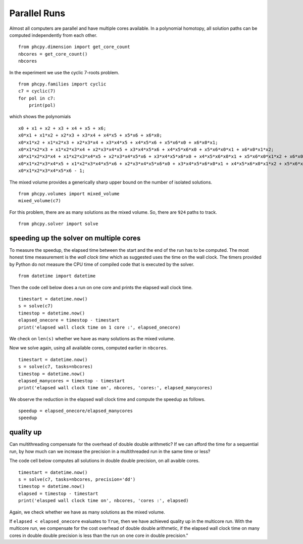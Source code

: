 Parallel Runs
=============

Almost all computers are parallel and have multiple cores available.
In a polynomial homotopy, all solution paths can be computed
independently from each other.

::

    from phcpy.dimension import get_core_count
    nbcores = get_core_count()
    nbcores

In the experiment we use the cyclic 7-roots problem.

::

    from phcpy.families import cyclic
    c7 = cyclic(7)
    for pol in c7:
        print(pol)

which shows the polynomials

::

    x0 + x1 + x2 + x3 + x4 + x5 + x6;
    x0*x1 + x1*x2 + x2*x3 + x3*x4 + x4*x5 + x5*x6 + x6*x0;
    x0*x1*x2 + x1*x2*x3 + x2*x3*x4 + x3*x4*x5 + x4*x5*x6 + x5*x6*x0 + x6*x0*x1;
    x0*x1*x2*x3 + x1*x2*x3*x4 + x2*x3*x4*x5 + x3*x4*x5*x6 + x4*x5*x6*x0 + x5*x6*x0*x1 + x6*x0*x1*x2;
    x0*x1*x2*x3*x4 + x1*x2*x3*x4*x5 + x2*x3*x4*x5*x6 + x3*x4*x5*x6*x0 + x4*x5*x6*x0*x1 + x5*x6*x0*x1*x2 + x6*x0*x1*x2*x3;
    x0*x1*x2*x3*x4*x5 + x1*x2*x3*x4*x5*x6 + x2*x3*x4*x5*x6*x0 + x3*x4*x5*x6*x0*x1 + x4*x5*x6*x0*x1*x2 + x5*x6*x0*x1*x2*x3 + x6*x0*x1*x2*x3*x4;
    x0*x1*x2*x3*x4*x5*x6 - 1;

The mixed volume provides a generically sharp upper bound
on the number of isolated solutions.

::

    from phcpy.volumes import mixed_volume
    mixed_volume(c7)

For this problem, there are as many solutions as the mixed volume.
So, there are ``924`` paths to track.

::

    from phcpy.solver import solve

speeding up the solver on multiple cores
----------------------------------------

To measure the speedup, the elapsed time between the start 
and the end of the run has to be computed.  
The most honest time measurement is the *wall clock time* 
which as suggested uses the time on the wall clock.  
The timers provided by Python do not measure the CPU time 
of compiled code that is executed by the solver.

::

    from datetime import datetime

Then the code cell below does a run on one core
and prints the elapsed wall clock time.

::

    timestart = datetime.now()
    s = solve(c7)
    timestop = datetime.now()
    elapsed_onecore = timestop - timestart
    print('elapsed wall clock time on 1 core :', elapsed_onecore)

We check on ``len(s)`` 
whether we have as many solutions as the mixed volume.

Now we solve again, using all available cores,
computed earlier in ``nbcores``.

::

    timestart = datetime.now()
    s = solve(c7, tasks=nbcores)
    timestop = datetime.now()
    elapsed_manycores = timestop - timestart
    print('elapsed wall clock time on', nbcores, 'cores:', elapsed_manycores)

We observe the reduction in the elapsed wall clock time
and compute the speedup as follows.

::

    speedup = elapsed_onecore/elapsed_manycores
    speedup

quality up
----------

Can multithreading compensate for the overhead of double double arithmetic?
If we can afford the time for a sequential run, by how much can we increase
the precision in a multithreaded run in the same time or less?

The code cell below computes all solutions in double double precision,
on all avaible cores.

::

    timestart = datetime.now()
    s = solve(c7, tasks=nbcores, precision='dd')
    timestop = datetime.now()
    elapsed = timestop - timestart
    print('elasped wall clock time on', nbcores, 'cores :', elapsed)

Again, we check whether we have as many solutions as the mixed volume.

If ``elapsed < elapsed_onecore`` evaluates to ``True``,
then we have achieved quality up in the multicore run.
With the multicore run, we compensate for the cost overhead 
of double double arithmetic, if the elapsed wall clock time 
on many cores in double double precision is less than the run 
on one core in double precision."
